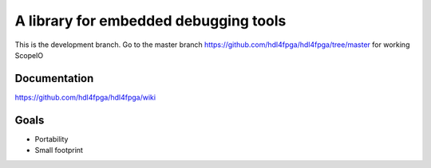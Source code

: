 A library for embedded debugging tools
======================================

This is the development branch. Go to the master branch
https://github.com/hdl4fpga/hdl4fpga/tree/master for working ScopeIO

Documentation
-------------

https://github.com/hdl4fpga/hdl4fpga/wiki

Goals 
-----

- Portability
- Small footprint